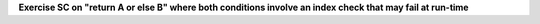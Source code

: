 **Exercise SC on "return A or else B" where both conditions involve an index check that may fail at run-time**

